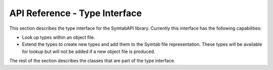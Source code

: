 API Reference - Type Interface
==============================

This section describes the type interface for the SymtabAPI library.
Currently this interface has the following capabilities:

-  Look up types within an object file.

-  Extend the types to create new types and add them to the Symtab file
   representation. These types will be available for lookup but will not
   be added if a new object file is produced.

The rest of the section describes the classes that are part of the type
interface.
